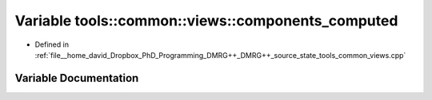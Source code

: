 .. _exhale_variable_namespacetools_1_1common_1_1views_1a9639d785b811f258c4687f49a2aeb7e5:

Variable tools::common::views::components_computed
==================================================

- Defined in :ref:`file__home_david_Dropbox_PhD_Programming_DMRG++_DMRG++_source_state_tools_common_views.cpp`


Variable Documentation
----------------------


.. doxygenvariable:: tools::common::views::components_computed
